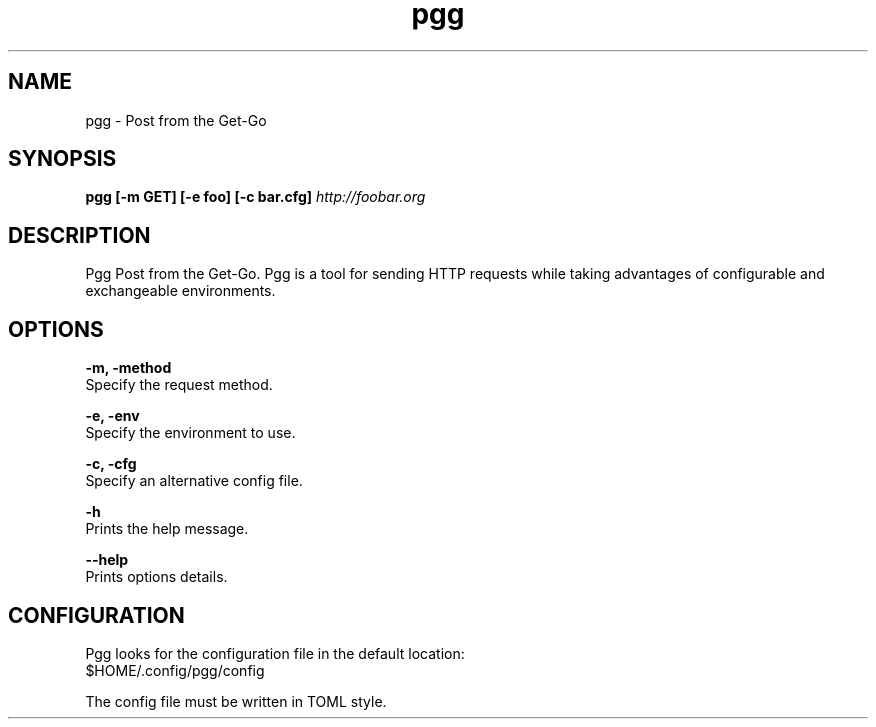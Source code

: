 .\" Manpage for pgg.
.\" Contact nicolo.santamaria@gmail.com for bug reports.
.TH pgg 1 "07-10-2019" "pgg man page"

.SH NAME
pgg \- Post from the Get-Go

.SH SYNOPSIS
.B pgg [-m GET] [-e foo] [-c bar.cfg]
.I "http://foobar.org"

.SH DESCRIPTION
Pgg Post from the Get-Go.
Pgg is a tool for sending HTTP requests while taking advantages of configurable and exchangeable
environments.

.SH OPTIONS
.B "-m, -method"
    Specify the request method.

.B "-e, -env"
    Specify the environment to use.

.B "-c, -cfg"
    Specify an alternative config file.


.B "-h"
    Prints the help message.

.B "--help"
    Prints options details.



.SH CONFIGURATION
Pgg looks for the configuration file in the default location:
    $HOME/.config/pgg/config

The config file must be written in TOML style.

